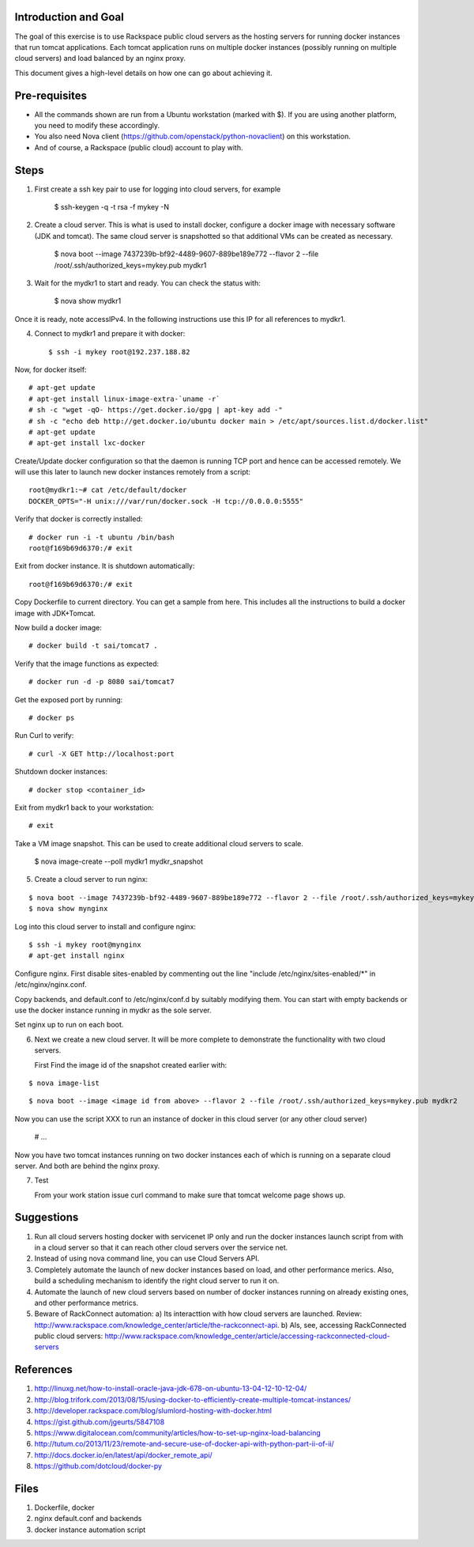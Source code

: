 Introduction and Goal
=====================

The goal of this exercise is to use Rackspace public cloud servers as the hosting servers for running docker instances that run tomcat applications.
Each tomcat application runs on multiple docker instances (possibly running on multiple cloud servers) and load balanced by an nginx proxy.

This document gives a high-level details on how one can go about achieving it.


Pre-requisites
==============

* All the commands shown are run from a Ubuntu workstation (marked with $). If you are using another platform, you need to modify these accordingly.
* You also need Nova client (https://github.com/openstack/python-novaclient) on this workstation.
* And of course, a Rackspace (public cloud) account to play with.

Steps
=====

1) First create a ssh key pair to use for logging into cloud servers, for example


    $ ssh-keygen -q -t rsa -f mykey -N

2) Create a cloud server. This is what is used to install docker, configure a docker image with necessary software (JDK and tomcat). The same cloud server is snapshotted so that additional VMs can be created as necessary.


    $ nova boot --image 7437239b-bf92-4489-9607-889be189e772 --flavor 2 --file /root/.ssh/authorized_keys=mykey.pub mydkr1

3) Wait for the mydkr1 to start and ready. You can check the status with:


    $ nova show mydkr1

Once it is ready, note accessIPv4. In the following instructions use this IP for all references to mydkr1.

4) Connect to mydkr1 and prepare it with docker::

   $ ssh -i mykey root@192.237.188.82
   
Now, for docker itself::


   # apt-get update
   # apt-get install linux-image-extra-`uname -r`
   # sh -c "wget -qO- https://get.docker.io/gpg | apt-key add -"
   # sh -c "echo deb http://get.docker.io/ubuntu docker main > /etc/apt/sources.list.d/docker.list"
   # apt-get update
   # apt-get install lxc-docker

   
Create/Update docker configuration so that the daemon is running TCP port and hence can be accessed remotely. We will use this later to launch new docker instances remotely from a script::

   root@mydkr1:~# cat /etc/default/docker
   DOCKER_OPTS="-H unix:///var/run/docker.sock -H tcp://0.0.0.0:5555"


Verify that docker is correctly installed::


   # docker run -i -t ubuntu /bin/bash
   root@f169b69d6370:/# exit

Exit from docker instance. It is shutdown automatically::

   root@f169b69d6370:/# exit

Copy Dockerfile to current directory. You can get a sample from here. This includes all the instructions to build a docker image with JDK+Tomcat.

Now build a docker image::


   # docker build -t sai/tomcat7 .

Verify that the image functions as expected::


   # docker run -d -p 8080 sai/tomcat7

Get the exposed port by running::


   # docker ps

Run Curl to verify::


   # curl -X GET http://localhost:port

Shutdown docker instances::


   # docker stop <container_id>

Exit from mydkr1 back to your workstation::


   # exit

Take a VM image snapshot. This can be used to create additional cloud servers to scale.

   $ nova image-create --poll mydkr1 mydkr_snapshot

5) Create a cloud server to run nginx:

::

   $ nova boot --image 7437239b-bf92-4489-9607-889be189e772 --flavor 2 --file /root/.ssh/authorized_keys=mykey.pub mynginx
   $ nova show mynginx

Log into this cloud server to install and configure nginx:

::

   $ ssh -i mykey root@mynginx
   # apt-get install nginx

Configure nginx. First disable sites-enabled by commenting out the line "include /etc/nginx/sites-enabled/*" in /etc/nginx/nginx.conf.

Copy backends, and default.conf to /etc/nginx/conf.d by suitably modifying them. You can start with empty backends or use the docker instance running in mydkr as the sole server.


Set nginx up to run on each boot.


6) Next we create a new cloud server. It will be more complete to demonstrate the functionality with two cloud servers.

   First Find the image id of the snapshot created earlier with:

::

   $ nova image-list

::

   $ nova boot --image <image id from above> --flavor 2 --file /root/.ssh/authorized_keys=mykey.pub mydkr2

::

Now you can use the script XXX to run an instance of docker in this cloud server (or any other cloud server)

   # ...

Now you have two tomcat instances running on two docker instances each of which is running on a separate cloud server. And both are behind the nginx proxy.

7) Test

   From your work station issue curl command to make sure that tomcat welcome page shows up.

Suggestions
===========

1) Run all cloud servers hosting docker with servicenet IP only and run the docker instances launch script from with in a cloud server so that it can reach other cloud servers over the service net.
2) Instead of using nova command line, you can use Cloud Servers API.
3) Completely automate the launch of new docker instances based on load, and other performance merics. Also, build a scheduling mechanism to identify the right cloud server to run it on.
4) Automate the launch of new cloud servers based on number of docker instances running on already existing ones, and other performance metrics. 
5) Beware of RackConnect automation:
   a) Its interacttion with how cloud servers are launched. Review: http://www.rackspace.com/knowledge_center/article/the-rackconnect-api. 
   b) Als, see, accessing RackConnected public cloud servers: http://www.rackspace.com/knowledge_center/article/accessing-rackconnected-cloud-servers


References
==========

1) http://linuxg.net/how-to-install-oracle-java-jdk-678-on-ubuntu-13-04-12-10-12-04/
2) http://blog.trifork.com/2013/08/15/using-docker-to-efficiently-create-multiple-tomcat-instances/
3) http://developer.rackspace.com/blog/slumlord-hosting-with-docker.html
4) https://gist.github.com/jgeurts/5847108
5) https://www.digitalocean.com/community/articles/how-to-set-up-nginx-load-balancing
6) http://tutum.co/2013/11/23/remote-and-secure-use-of-docker-api-with-python-part-ii-of-ii/
7) http://docs.docker.io/en/latest/api/docker_remote_api/
8) https://github.com/dotcloud/docker-py

Files
=====
1) Dockerfile, docker
2) nginx default.conf and backends
3) docker instance automation script
